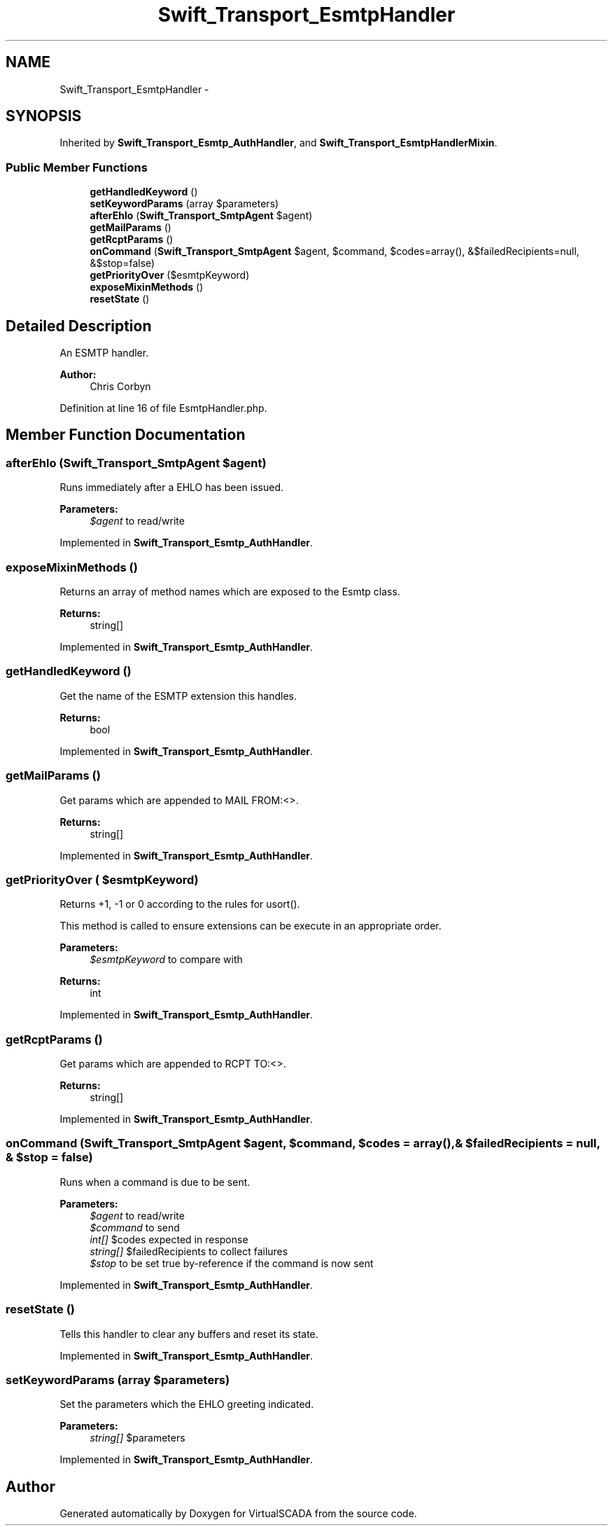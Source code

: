 .TH "Swift_Transport_EsmtpHandler" 3 "Tue Apr 14 2015" "Version 1.0" "VirtualSCADA" \" -*- nroff -*-
.ad l
.nh
.SH NAME
Swift_Transport_EsmtpHandler \- 
.SH SYNOPSIS
.br
.PP
.PP
Inherited by \fBSwift_Transport_Esmtp_AuthHandler\fP, and \fBSwift_Transport_EsmtpHandlerMixin\fP\&.
.SS "Public Member Functions"

.in +1c
.ti -1c
.RI "\fBgetHandledKeyword\fP ()"
.br
.ti -1c
.RI "\fBsetKeywordParams\fP (array $parameters)"
.br
.ti -1c
.RI "\fBafterEhlo\fP (\fBSwift_Transport_SmtpAgent\fP $agent)"
.br
.ti -1c
.RI "\fBgetMailParams\fP ()"
.br
.ti -1c
.RI "\fBgetRcptParams\fP ()"
.br
.ti -1c
.RI "\fBonCommand\fP (\fBSwift_Transport_SmtpAgent\fP $agent, $command, $codes=array(), &$failedRecipients=null, &$stop=false)"
.br
.ti -1c
.RI "\fBgetPriorityOver\fP ($esmtpKeyword)"
.br
.ti -1c
.RI "\fBexposeMixinMethods\fP ()"
.br
.ti -1c
.RI "\fBresetState\fP ()"
.br
.in -1c
.SH "Detailed Description"
.PP 
An ESMTP handler\&.
.PP
\fBAuthor:\fP
.RS 4
Chris Corbyn 
.RE
.PP

.PP
Definition at line 16 of file EsmtpHandler\&.php\&.
.SH "Member Function Documentation"
.PP 
.SS "afterEhlo (\fBSwift_Transport_SmtpAgent\fP $agent)"
Runs immediately after a EHLO has been issued\&.
.PP
\fBParameters:\fP
.RS 4
\fI$agent\fP to read/write 
.RE
.PP

.PP
Implemented in \fBSwift_Transport_Esmtp_AuthHandler\fP\&.
.SS "exposeMixinMethods ()"
Returns an array of method names which are exposed to the Esmtp class\&.
.PP
\fBReturns:\fP
.RS 4
string[] 
.RE
.PP

.PP
Implemented in \fBSwift_Transport_Esmtp_AuthHandler\fP\&.
.SS "getHandledKeyword ()"
Get the name of the ESMTP extension this handles\&.
.PP
\fBReturns:\fP
.RS 4
bool 
.RE
.PP

.PP
Implemented in \fBSwift_Transport_Esmtp_AuthHandler\fP\&.
.SS "getMailParams ()"
Get params which are appended to MAIL FROM:<>\&.
.PP
\fBReturns:\fP
.RS 4
string[] 
.RE
.PP

.PP
Implemented in \fBSwift_Transport_Esmtp_AuthHandler\fP\&.
.SS "getPriorityOver ( $esmtpKeyword)"
Returns +1, -1 or 0 according to the rules for usort()\&.
.PP
This method is called to ensure extensions can be execute in an appropriate order\&.
.PP
\fBParameters:\fP
.RS 4
\fI$esmtpKeyword\fP to compare with
.RE
.PP
\fBReturns:\fP
.RS 4
int 
.RE
.PP

.PP
Implemented in \fBSwift_Transport_Esmtp_AuthHandler\fP\&.
.SS "getRcptParams ()"
Get params which are appended to RCPT TO:<>\&.
.PP
\fBReturns:\fP
.RS 4
string[] 
.RE
.PP

.PP
Implemented in \fBSwift_Transport_Esmtp_AuthHandler\fP\&.
.SS "onCommand (\fBSwift_Transport_SmtpAgent\fP $agent,  $command,  $codes = \fCarray()\fP, & $failedRecipients = \fCnull\fP, & $stop = \fCfalse\fP)"
Runs when a command is due to be sent\&.
.PP
\fBParameters:\fP
.RS 4
\fI$agent\fP to read/write 
.br
\fI$command\fP to send 
.br
\fIint[]\fP $codes expected in response 
.br
\fIstring[]\fP $failedRecipients to collect failures 
.br
\fI$stop\fP to be set true by-reference if the command is now sent 
.RE
.PP

.PP
Implemented in \fBSwift_Transport_Esmtp_AuthHandler\fP\&.
.SS "resetState ()"
Tells this handler to clear any buffers and reset its state\&. 
.PP
Implemented in \fBSwift_Transport_Esmtp_AuthHandler\fP\&.
.SS "setKeywordParams (array $parameters)"
Set the parameters which the EHLO greeting indicated\&.
.PP
\fBParameters:\fP
.RS 4
\fIstring[]\fP $parameters 
.RE
.PP

.PP
Implemented in \fBSwift_Transport_Esmtp_AuthHandler\fP\&.

.SH "Author"
.PP 
Generated automatically by Doxygen for VirtualSCADA from the source code\&.
